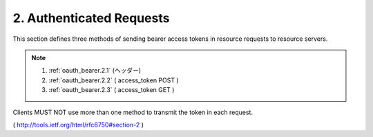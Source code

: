 2.  Authenticated Requests
================================


This section defines three methods of sending bearer access tokens in
resource requests to resource servers.  

.. note::
    1. :ref:`oauth_bearer.2.1`  (ヘッダー)
    2. :ref:`oauth_bearer.2.2`  ( access_token POST )
    3. :ref:`oauth_bearer.2.3`  ( access_token GET  )

Clients MUST NOT use more than one method to transmit the token in each request.

( http://tools.ietf.org/html/rfc6750#section-2 )
